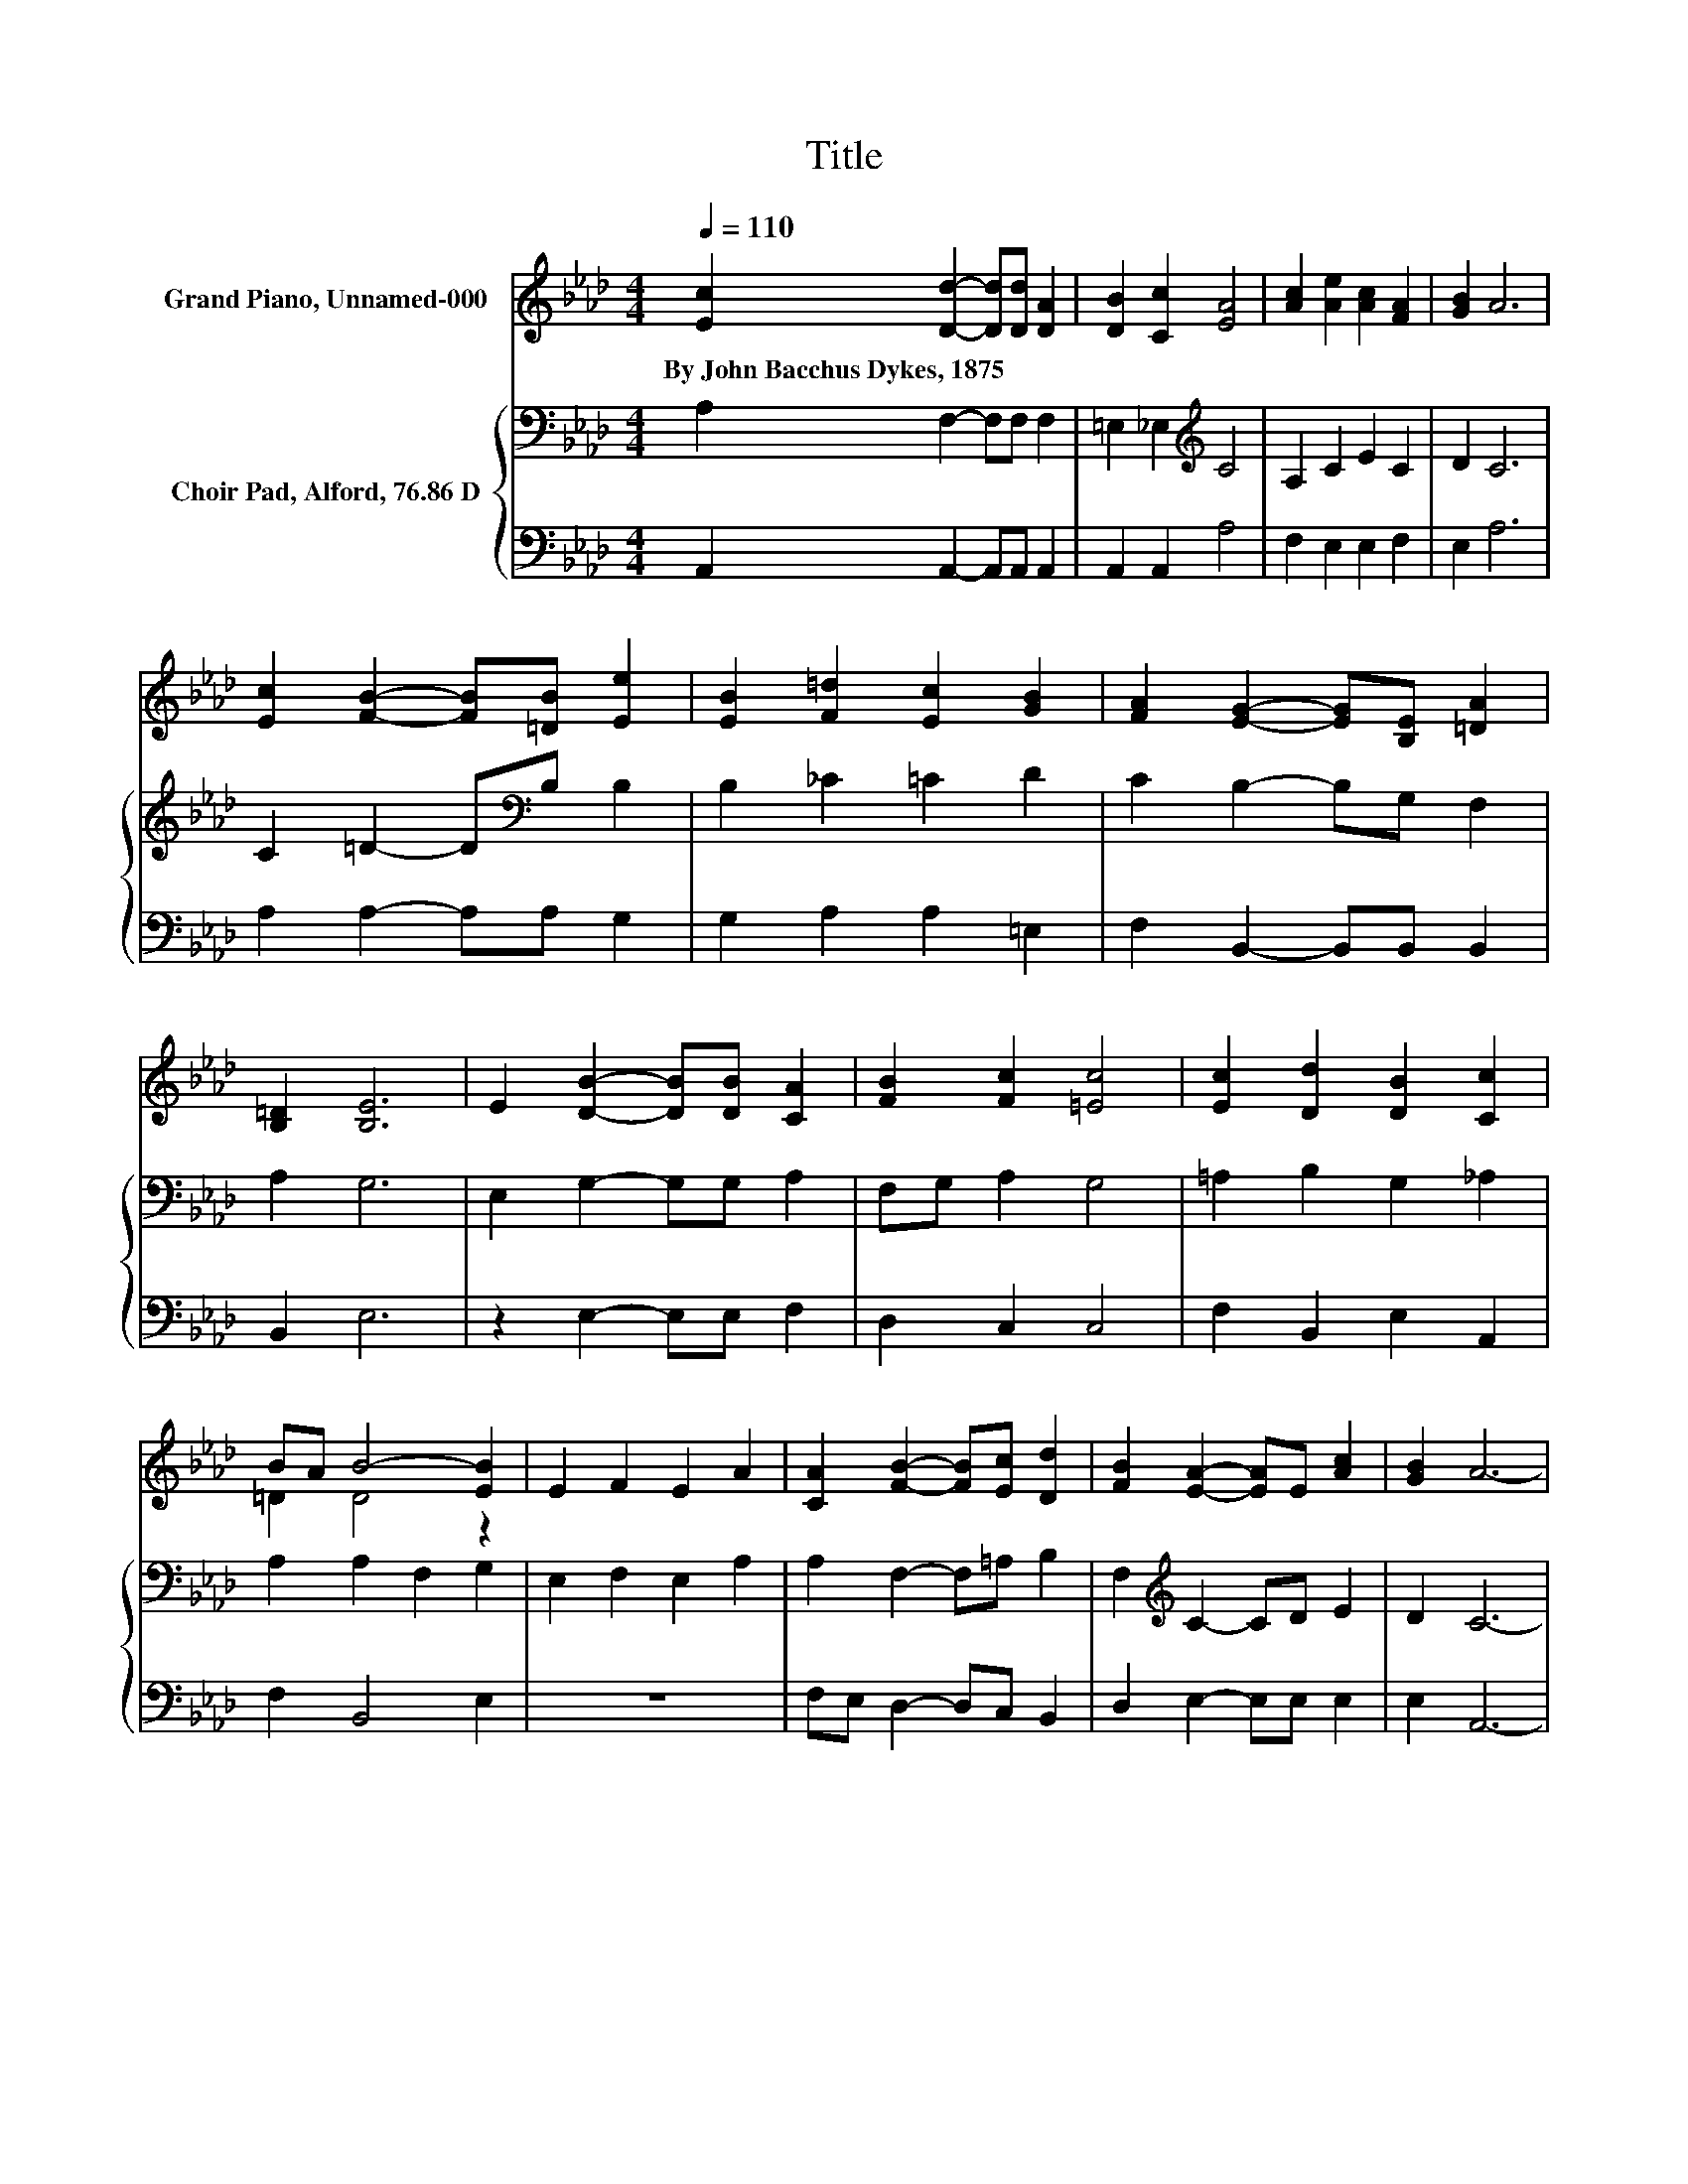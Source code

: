 X:1
T:Title
%%score ( 1 2 ) { 3 | 4 }
L:1/8
Q:1/4=110
M:4/4
K:Ab
V:1 treble nm="Grand Piano, Unnamed-000"
V:2 treble 
V:3 bass nm="Choir Pad, Alford, 76.86 D"
V:4 bass 
V:1
 [Ec]2 [Dd]2- [Dd][Dd] [DA]2 | [DB]2 [Cc]2 [EA]4 | [Ac]2 [Ae]2 [Ac]2 [FA]2 | [GB]2 A6 | %4
w: By~John~Bacchus~Dykes,~1875 * * * *||||
 [Ec]2 [FB]2- [FB][=DB] [Ee]2 | [EB]2 [F=d]2 [Ec]2 [GB]2 | [FA]2 [EG]2- [EG][B,E] [=DA]2 | %7
w: |||
 [B,=D]2 [B,E]6 | E2 [DB]2- [DB][DB] [CA]2 | [FB]2 [Fc]2 [=Ec]4 | [Ec]2 [Dd]2 [DB]2 [Cc]2 | %11
w: ||||
 BA B4- [EB]2 | E2 F2 E2 A2 | [CA]2 [FB]2- [FB][Ec] [Dd]2 | [FB]2 [EA]2- [EA]E [Ac]2 | [GB]2 A6- | %16
w: |||||
 A2 z2 z4 |] %17
w: |
V:2
 x8 | x8 | x8 | x8 | x8 | x8 | x8 | x8 | x8 | x8 | x8 | =D2 D4 z2 | x8 | x8 | x8 | x8 | x8 |] %17
V:3
 A,2 F,2- F,F, F,2 | =E,2 _E,2[K:treble] C4 | A,2 C2 E2 C2 | D2 C6 | C2 =D2- D[K:bass]B, B,2 | %5
 B,2 _C2 =C2 D2 | C2 B,2- B,G, F,2 | A,2 G,6 | E,2 G,2- G,G, A,2 | F,G, A,2 G,4 | %10
 =A,2 B,2 G,2 _A,2 | A,2 A,2 F,2 G,2 | E,2 F,2 E,2 A,2 | A,2 F,2- F,=A, B,2 | %14
 F,2[K:treble] C2- CD E2 | D2 C6- | C2 z2 z4 |] %17
V:4
 A,,2 A,,2- A,,A,, A,,2 | A,,2 A,,2 A,4 | F,2 E,2 E,2 F,2 | E,2 A,6 | A,2 A,2- A,A, G,2 | %5
 G,2 A,2 A,2 =E,2 | F,2 B,,2- B,,B,, B,,2 | B,,2 E,6 | z2 E,2- E,E, F,2 | D,2 C,2 C,4 | %10
 F,2 B,,2 E,2 A,,2 | F,2 B,,4 E,2 | z8 | F,E, D,2- D,C, B,,2 | D,2 E,2- E,E, E,2 | E,2 A,,6- | %16
 A,,2 z2 z4 |] %17

